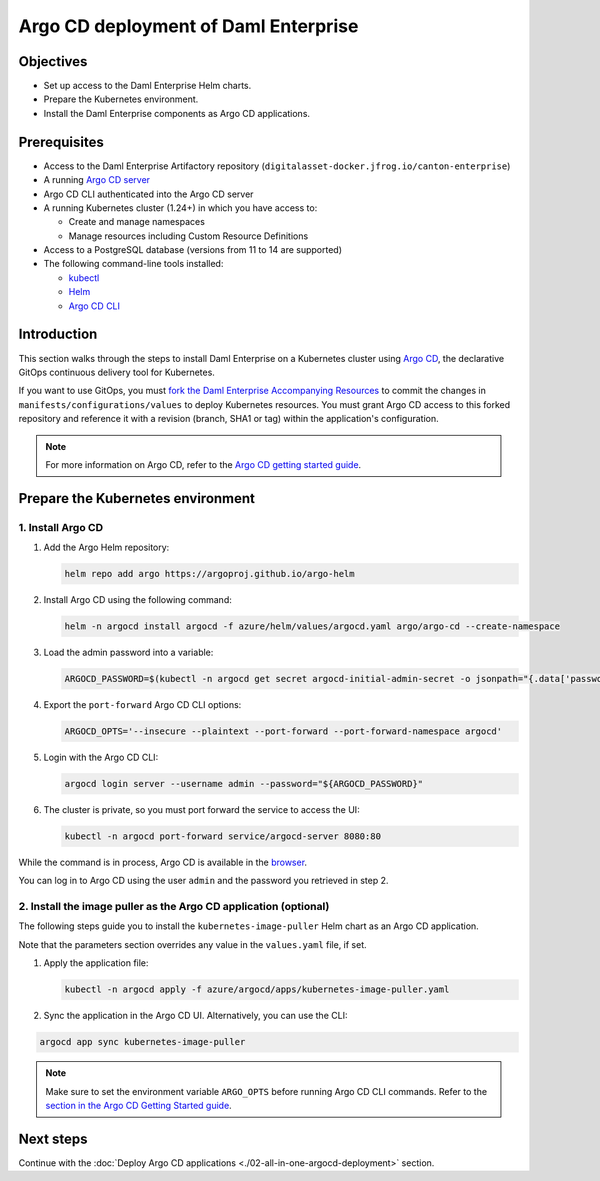 .. Copyright (c) 2023 Digital Asset (Switzerland) GmbH and/or its affiliates. All rights reserved.
.. SPDX-License-Identifier: Apache-2.0

Argo CD deployment of Daml Enterprise
#####################################

Objectives
**********

* Set up access to the Daml Enterprise Helm charts.
* Prepare the Kubernetes environment.
* Install the Daml Enterprise components as Argo CD applications.

Prerequisites
*************

* Access to the Daml Enterprise Artifactory repository (``digitalasset-docker.jfrog.io/canton-enterprise``)
* A running `Argo CD server <https://argo-cd.readthedocs.io/en/stable/getting_started/#1-install-argo-cd>`_
* Argo CD CLI authenticated into the Argo CD server
* A running Kubernetes cluster (1.24+) in which you have access to:

  * Create and manage namespaces
  * Manage resources including Custom Resource Definitions

* Access to a PostgreSQL database (versions from 11 to 14 are supported)
* The following command-line tools installed:

  * `kubectl <https://kubernetes.io/docs/tasks/tools/#kubectl>`_
  * `Helm <https://helm.sh/docs/intro/install/>`_
  * `Argo CD CLI <https://argo-cd.readthedocs.io/en/stable/cli_installation/>`_

Introduction
************

This section walks through the steps to install Daml Enterprise on a Kubernetes cluster using `Argo CD <https://argo-cd.readthedocs.io/en/stable/>`_\ , the declarative GitOps continuous delivery tool for Kubernetes.

If you want to use GitOps, you must `fork the Daml Enterprise Accompanying Resources <https://github.com/DACH-NY/daml-enterprise-deployment-blueprints/>`_ to commit the changes in ``manifests/configurations/values`` to deploy Kubernetes resources. You must grant Argo CD access to this forked repository and reference it with a revision (branch, SHA1 or tag) within the application's configuration.

.. note::
   For more information on Argo CD, refer to the `Argo CD getting started guide <https://argo-cd.readthedocs.io/en/stable/getting_started/>`_.

Prepare the Kubernetes environment
**********************************

1. Install Argo CD
==================

#.
  Add the Argo Helm repository:

  .. code-block:: bash

    helm repo add argo https://argoproj.github.io/argo-helm

#.
  Install Argo CD using the following command:

  .. code-block:: bash

    helm -n argocd install argocd -f azure/helm/values/argocd.yaml argo/argo-cd --create-namespace

#.
  Load the admin password into a variable:

  .. code-block:: bash

    ARGOCD_PASSWORD=$(kubectl -n argocd get secret argocd-initial-admin-secret -o jsonpath="{.data['password']}" | base64 -d)

#.
  Export the ``port-forward`` Argo CD CLI options:

  .. code-block:: bash

    ARGOCD_OPTS='--insecure --plaintext --port-forward --port-forward-namespace argocd'

#.
  Login with the Argo CD CLI:

  .. code-block:: bash

    argocd login server --username admin --password="${ARGOCD_PASSWORD}"

#.
  The cluster is private, so you must port forward the service to access the UI:

  .. code-block:: bash

    kubectl -n argocd port-forward service/argocd-server 8080:80

While the command is in process, Argo CD is available in the `browser <http://localhost:8080/>`_.

You can log in to Argo CD using the user ``admin`` and the password you retrieved in step 2.

2. Install the image puller as the Argo CD application (optional)
=================================================================

The following steps guide you to install the ``kubernetes-image-puller`` Helm chart as an Argo CD application.

Note that the parameters section overrides any value in the ``values.yaml`` file, if set.

#. 
   Apply the application file:

   .. code-block:: bash

      kubectl -n argocd apply -f azure/argocd/apps/kubernetes-image-puller.yaml

#. 
   Sync the application in the Argo CD UI. Alternatively, you can use the CLI:

.. code-block:: bash

   argocd app sync kubernetes-image-puller

.. note::
  Make sure to set the environment variable ``ARGO_OPTS`` before running Argo CD CLI commands.
  Refer to the `section in the Argo CD Getting Started guide <https://argo-cd.readthedocs.io/en/stable/getting_started/#4-login-using-the-cli>`_.

Next steps
**********

Continue with the :doc:`Deploy Argo CD applications <./02-all-in-one-argocd-deployment>` section.
